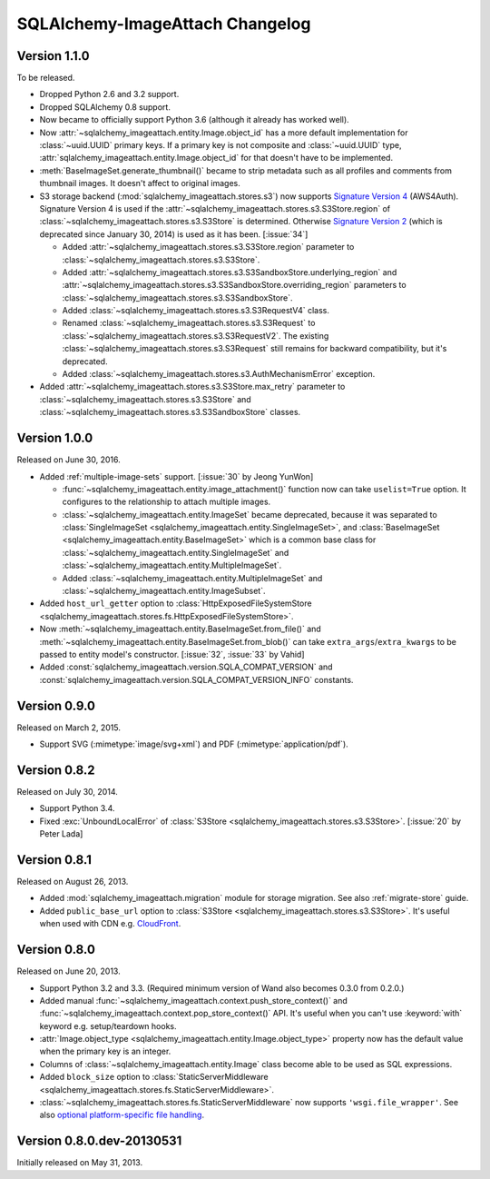 SQLAlchemy-ImageAttach Changelog
================================

Version 1.1.0
-------------

To be released.

- Dropped Python 2.6 and 3.2 support.
- Dropped SQLAlchemy 0.8 support.
- Now became to officially support Python 3.6 (although it already has
  worked well).
- Now :attr:`~sqlalchemy_imageattach.entity.Image.object_id` has a more
  default implementation for :class:`~uuid.UUID` primary keys.
  If a primary key is not composite and :class:`~uuid.UUID` type,
  :attr:`sqlalchemy_imageattach.entity.Image.object_id` for that doesn't have to
  be implemented.
- :meth:`BaseImageSet.generate_thumbnail()` became to strip metadata such as
  all profiles and comments from thumbnail images.  It doesn't affect to
  original images.

- S3 storage backend (:mod:`sqlalchemy_imageattach.stores.s3`) now supports
  `Signature Version 4`__ (AWS4Auth).  Signature Version 4 is used if
  the :attr:`~sqlalchemy_imageattach.stores.s3.S3Store.region` of
  :class:`~sqlalchemy_imageattach.stores.s3.S3Store` is determined.
  Otherwise `Signature Version 2`__ (which is deprecated since January 30, 2014)
  is used as it has been.  [:issue:`34`]

  - Added :attr:`~sqlalchemy_imageattach.stores.s3.S3Store.region` parameter
    to :class:`~sqlalchemy_imageattach.stores.s3.S3Store`.
  - Added
    :attr:`~sqlalchemy_imageattach.stores.s3.S3SandboxStore.underlying_region`
    and
    :attr:`~sqlalchemy_imageattach.stores.s3.S3SandboxStore.overriding_region`
    parameters to :class:`~sqlalchemy_imageattach.stores.s3.S3SandboxStore`.
  - Added :class:`~sqlalchemy_imageattach.stores.s3.S3RequestV4` class.
  - Renamed :class:`~sqlalchemy_imageattach.stores.s3.S3Request` to
    :class:`~sqlalchemy_imageattach.stores.s3.S3RequestV2`.
    The existing :class:`~sqlalchemy_imageattach.stores.s3.S3Request` still
    remains for backward compatibility, but it's deprecated.
  - Added :class:`~sqlalchemy_imageattach.stores.s3.AuthMechanismError`
    exception.

- Added :attr:`~sqlalchemy_imageattach.stores.s3.S3Store.max_retry` parameter
  to :class:`~sqlalchemy_imageattach.stores.s3.S3Store` and
  :class:`~sqlalchemy_imageattach.stores.s3.S3SandboxStore` classes.

__ https://docs.aws.amazon.com/AmazonS3/latest/API/sig-v4-authenticating-requests.html
__ https://docs.aws.amazon.com/AmazonS3/latest/dev/RESTAuthentication.html


Version 1.0.0
-------------

Released on June 30, 2016.

- Added :ref:`multiple-image-sets` support.  [:issue:`30` by Jeong YunWon]

  - :func:`~sqlalchemy_imageattach.entity.image_attachment()` function
    now can take ``uselist=True`` option.  It configures to the relationship
    to attach multiple images.
  - :class:`~sqlalchemy_imageattach.entity.ImageSet` became deprecated,
    because it was separated to :class:`SingleImageSet
    <sqlalchemy_imageattach.entity.SingleImageSet>`, and :class:`BaseImageSet
    <sqlalchemy_imageattach.entity.BaseImageSet>` which is a common base
    class for :class:`~sqlalchemy_imageattach.entity.SingleImageSet` and
    :class:`~sqlalchemy_imageattach.entity.MultipleImageSet`.
  - Added :class:`~sqlalchemy_imageattach.entity.MultipleImageSet` and
    :class:`~sqlalchemy_imageattach.entity.ImageSubset`.

- Added ``host_url_getter`` option to :class:`HttpExposedFileSystemStore
  <sqlalchemy_imageattach.stores.fs.HttpExposedFileSystemStore>`.
- Now :meth:`~sqlalchemy_imageattach.entity.BaseImageSet.from_file()` and
  :meth:`~sqlalchemy_imageattach.entity.BaseImageSet.from_blob()` can take
  ``extra_args``/``extra_kwargs`` to be passed to entity model's constructor.
  [:issue:`32`, :issue:`33` by Vahid]
- Added :const:`sqlalchemy_imageattach.version.SQLA_COMPAT_VERSION` and
  :const:`sqlalchemy_imageattach.version.SQLA_COMPAT_VERSION_INFO` constants.


Version 0.9.0
-------------

Released on March 2, 2015.

- Support SVG (:mimetype:`image/svg+xml`) and
  PDF (:mimetype:`application/pdf`).


Version 0.8.2
-------------

Released on July 30, 2014.

- Support Python 3.4.
- Fixed :exc:`UnboundLocalError` of :class:`S3Store
  <sqlalchemy_imageattach.stores.s3.S3Store>`.  [:issue:`20` by Peter Lada]


Version 0.8.1
-------------

Released on August 26, 2013.

- Added :mod:`sqlalchemy_imageattach.migration` module for storage migration.
  See also :ref:`migrate-store` guide.
- Added ``public_base_url`` option to :class:`S3Store
  <sqlalchemy_imageattach.stores.s3.S3Store>`.  It's useful when used with
  CDN e.g. CloudFront_.

.. _CloudFront: http://aws.amazon.com/cloudfront/


Version 0.8.0
-------------

Released on June 20, 2013.

- Support Python 3.2 and 3.3.  (Required minimum version of Wand also becomes
  0.3.0 from 0.2.0.)
- Added manual :func:`~sqlalchemy_imageattach.context.push_store_context()` and
  :func:`~sqlalchemy_imageattach.context.pop_store_context()` API.  It's useful
  when you can't use :keyword:`with` keyword e.g. setup/teardown hooks.
- :attr:`Image.object_type <sqlalchemy_imageattach.entity.Image.object_type>`
  property now has the default value when the primary key is an integer.
- Columns of :class:`~sqlalchemy_imageattach.entity.Image` class become
  able to be used as SQL expressions.
- Added ``block_size`` option to :class:`StaticServerMiddleware
  <sqlalchemy_imageattach.stores.fs.StaticServerMiddleware>`.
- :class:`~sqlalchemy_imageattach.stores.fs.StaticServerMiddleware` now
  supports ``'wsgi.file_wrapper'``.  See also `optional platform-specific
  file handling`__.

__ http://www.python.org/dev/peps/pep-0333/#optional-platform-specific-file-handling


Version 0.8.0.dev-20130531
--------------------------

Initially released on May 31, 2013.

